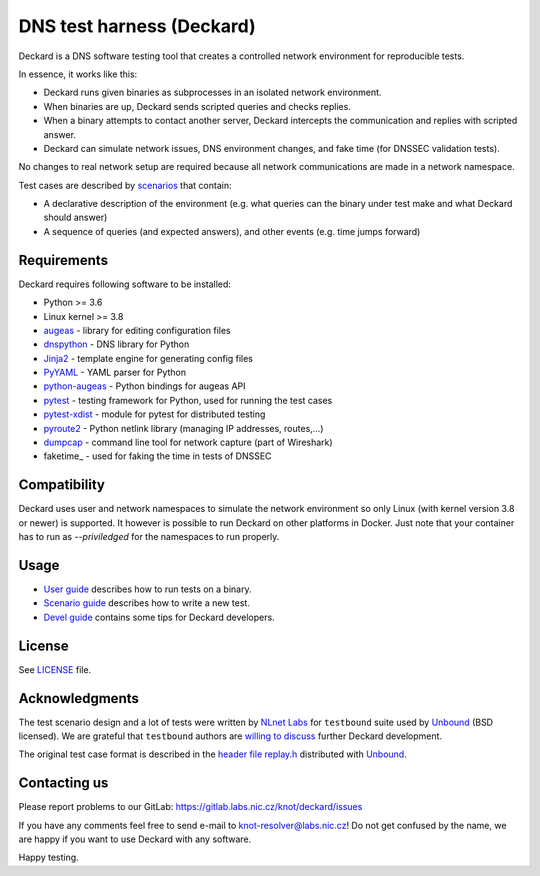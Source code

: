 DNS test harness (Deckard)
==========================

Deckard is a DNS software testing tool that creates a controlled network environment for reproducible tests.

In essence, it works like this:

- Deckard runs given binaries as subprocesses in an isolated network environment.
- When binaries are up, Deckard sends scripted queries and checks replies.
- When a binary attempts to contact another server, Deckard intercepts the communication and replies with scripted answer.
- Deckard can simulate network issues, DNS environment changes, and fake time (for DNSSEC validation tests).

No changes to real network setup are required because all network communications are made in a network namespace.

Test cases are described by `scenarios <doc/scenario_guide.rst>`_ that contain:

- A declarative description of the environment (e.g. what queries can the binary under test make and what Deckard should answer)
- A sequence of queries (and expected answers), and other events (e.g. time jumps forward)


Requirements
------------

Deckard requires following software to be installed:

- Python >= 3.6
- Linux kernel >= 3.8
- augeas_ - library for editing configuration files
- dnspython_ - DNS library for Python
- Jinja2_ - template engine for generating config files
- PyYAML_ - YAML parser for Python
- python-augeas_ - Python bindings for augeas API
- pytest_ - testing framework for Python, used for running the test cases
- pytest-xdist_ - module for pytest for distributed testing
- pyroute2_ - Python netlink library (managing IP addresses, routes,…)
- dumpcap_ - command line tool for network capture (part of Wireshark)
- faketime_ - used for faking the time in tests of DNSSEC

Compatibility
-------------

Deckard uses user and network namespaces to simulate the network environment
so only Linux (with kernel version 3.8 or newer) is supported. It however is possible
to run Deckard on other platforms in Docker. Just note that your container has to run as
`--priviledged` for the namespaces to run properly.

Usage
-----

- `User guide <doc/user_guide.rst>`_ describes how to run tests on a binary.
- `Scenario guide <doc/scenario_guide.rst>`_ describes how to write a new test.
- `Devel guide <doc/devel_guide.rst>`_ contains some tips for Deckard developers.


License
-------

See `LICENSE <LICENSE>`_ file.


Acknowledgments
---------------

The test scenario design and a lot of tests were written by `NLnet Labs`_ for ``testbound`` suite used by `Unbound`_ (BSD licensed). We are grateful that ``testbound`` authors are `willing to discuss <https://unbound.nlnetlabs.nl/pipermail/unbound-users/2017-March/004699.html>`_ further Deckard development.

The original test case format is described in the `header file replay.h <http://unbound.net/documentation/doxygen/replay_8h.html#a6f204646f02cc4debbaf8a9b3fdb59a7>`_ distributed with `Unbound`_.


Contacting us
-------------

Please report problems to our GitLab: https://gitlab.labs.nic.cz/knot/deckard/issues

If you have any comments feel free to send e-mail to knot-resolver@labs.nic.cz! Do not get confused by the name, we are happy if you want to use Deckard with any software.

Happy testing.


.. _`augeas`: http://augeas.net/
.. _`CSR`: http://apple.stackexchange.com/questions/193368/what-is-the-rootless-feature-in-el-capitan-really
.. _`Jinja2`: http://jinja.pocoo.org/
.. _`Knot DNS Resolver`: https://gitlab.labs.nic.cz/knot/resolver/blob/master/README.md
.. _`NLnet Labs`: https://www.nlnetlabs.nl/
.. _`PowerDNS Recursor`: https://doc.powerdns.com/md/recursor/
.. _`PyYAML`: http://pyyaml.org/
.. _`Unbound`: https://www.unbound.net/
.. _`dnspython`: http://www.dnspython.org/
.. _`libfaketime`: https://github.com/wolfcw/libfaketime
.. _`python-augeas`: https://pypi.org/project/python-augeas/
.. _`pytest`: https://pytest.org/
.. _`pytest-xdist`: https://pypi.python.org/pypi/pytest-xdist
.. _`pyroute2`: https://pyroute2.org/
.. _`dumpcap`: https://www.wireshark.org/docs/man-pages/dumpcap.html

